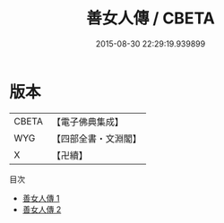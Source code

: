#+TITLE: 善女人傳 / CBETA

#+DATE: 2015-08-30 22:29:19.939899
* 版本
 |     CBETA|【電子佛典集成】|
 |       WYG|【四部全書・文淵閣】|
 |         X|【卍續】    |
目次
 - [[file:KR6r0157_001.txt][善女人傳 1]]
 - [[file:KR6r0157_002.txt][善女人傳 2]]
